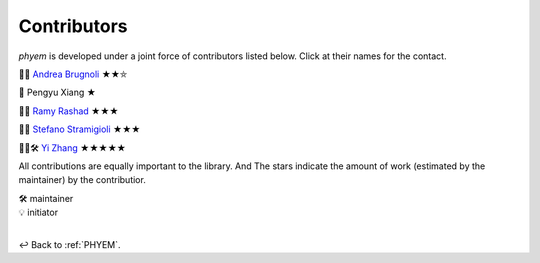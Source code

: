 
.. _Contributors:

============
Contributors
============

*phyem* is developed under a joint force of contributors listed below. Click at their names for the contact.

🧩💡 `Andrea Brugnoli <https://www.researchgate.net/profile/Andrea-Brugnoli-3>`_ ★★⛤

🧩 Pengyu Xiang ★

🧩💡 `Ramy Rashad <https://ramyrashad.com/>`_ ★★★

🧩💡 `Stefano Stramigioli <https://people.utwente.nl/s.stramigioli>`_ ★★★

🧩💡🛠️ `Yi Zhang <https://mathischeap.com/>`_ ★★★★★

All contributions are equally important to the library. And
The stars indicate the amount of work (estimated by the maintainer) by the contributior.

| 🛠️ maintainer
| 💡 initiator

|

↩️  Back to :ref:`PHYEM`.
